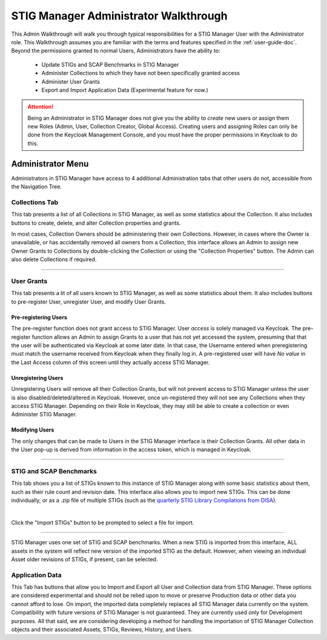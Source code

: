 .. _admin-quickstart:


STIG Manager Administrator Walkthrough
########################################


This Admin Walkthrough will walk you through typical responsibilities for a STIG Manager User with the Administrator role. This Walkthrough assumes you are familiar with the terms and features specified in the :ref:`user-guide-doc`.
Beyond the permissions granted to normal Users, Administrators have the ability to:

   * Update STIGs and SCAP Benchmarks in STIG Manager
   * Administer Collections to which they have not been specifically granted access
   * Administer User Grants
   * Export and Import Application Data (Experimental feature for now.)


.. ATTENTION::
   Being an Administrator in STIG Manager does not give you the ability to *create* new users or assign them new Roles (Admin, User, Collection Creator, Global Access). Creating users and assigning Roles can only be done from the Keycloak Management Console, and you must have the proper permissions in Keycloak to do this.


Administrator Menu
=======================

Administrators in STIG Manager have access to 4 additional Administration tabs that other users do not, accessible from the Navigation Tree.

Collections Tab
---------------------------
This tab presents a list of all Collections in STIG Manager, as well as some statistics about the Collection.  It also includes buttons to create, delete, and alter Collection properties and grants. 

In most cases, Collection Owners should be administering their own Collections. However, in cases where the Owner is unavailable, or has accidentally removed all owners from a Collection, this interface allows an Admin to assign new Owner Grants to Collections by double-clicking the Collection or using the "Collection Properties" button. The Admin can also delete Collections if required.

.. thumbnail:: /assets/images/CollectionAdmin.png
   :width: 50% 
   :show_caption: True
   :alt: Collection Admin
   :title: Collection Admin


----------------------------------

User Grants
-------------------
This tab presents a lit of all users known to STIG Manager, as well as some statistics about them. 
It also includes buttons to pre-register User, unregister User, and modify User Grants. 

Pre-registering Users
************************
The pre-register function does not grant access to STIG Manager. User *access* is solely managed via Keycloak. The pre-register function allows an Admin to assign Grants to a user that has not yet accessed the system, presuming that that the user will be authenticated via Keycloak at some later date. In that case, the Username entered when preregistering must match the username received from Keycloak when they finally log in.  A pre-registered user will have *No value* in the Last Access column of this screen until they actually access STIG Manager. 

Unregistering Users
************************
Unregistering Users will remove all their Collection Grants, but will not prevent access to STIG Manager unless the user is also disabled/deleted/altered in Keycloak.  However, once un-registered they will not see any Collections when they access STIG Manager. Depending on their Role in Keycloak, they may still be able to create a collection or even Administer STIG Manager. 

Modifying Users
************************

The only changes that can be made to Users in the STIG Manager interface is their Collection Grants. All other data in the User pop-up is derived from information in the access token, which is managed in Keycloak.

.. thumbnail:: /assets/images/userAdmin.png
   :width: 50% 
   :show_caption: True
   :alt: User Admin
   :title: User Admin


-------------------------------


.. _stig-import:


STIG and SCAP Benchmarks
---------------------------------

This tab shows you a list of STIGs known to this instance of STIG Manager along with some basic statistics about them, such as their rule count and revision date. This interface also allows you to import new STIGs. This can be done individually, or as a .zip file of multiple STIGs (such as the `quarterly STIG Library Compilations from DISA <cyber.mil/stigs/compilations/>`_).

.. thumbnail:: /assets/images/StigAdmin.png
   :width: 50% 
   :show_caption: True
   :alt: STIG Admin
   :title: STIG Admin


|

Click the "Import STIGs" button to be prompted to select a file for import. 



--------------------------------------------------
   
STIG Manager uses one set of STIG and SCAP benchmarks. When a new STIG is imported from this interface, ALL assets in the system will reflect new version of the imported STIG as the default. However, when viewing an individual Asset older revisions of STIGs, if present, can be selected.


Application Data
-----------------------

This Tab has buttons that allow you to Import and Export all User and Collection data from STIG Manager. These options are considered experimental and should not be relied upon to move or preserve Production data or other data you cannot afford to lose. On import, the imported data completely replaces all STIG Manager data currently on the system. Compatibility with future versions of STIG Manager is not guaranteed. They are currently used only for Development purposes. All that said, we are considering developing a method for handling the importation of STIG Manager Collection objects and their associated Assets, STIGs, Reviews, History, and Users.








